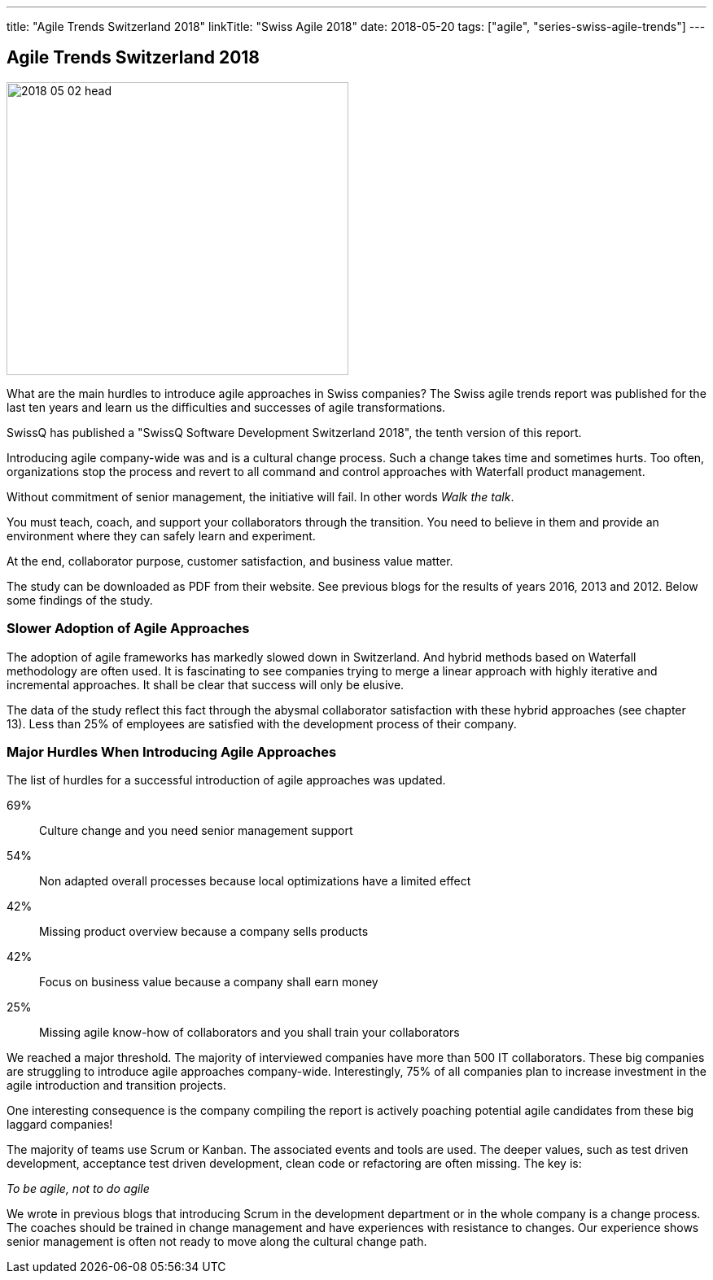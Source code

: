 ---
title: "Agile Trends Switzerland 2018"
linkTitle: "Swiss Agile 2018"
date: 2018-05-20
tags: ["agile", "series-swiss-agile-trends"]
---

== Agile Trends Switzerland 2018
:author: Marcel Baumann
:email: <marcel.baumann@tangly.net>
:homepage: https://www.tangly.net/
:company: https://www.tangly.net/[tangly llc]

image::2018-05-02-head.jpg[width=420,height=360,role=left]

What are the main hurdles to introduce agile approaches in Swiss companies?
The Swiss agile trends report was published for the last ten years and learn us the difficulties and successes of agile transformations.

SwissQ has published a "SwissQ Software Development Switzerland 2018", the tenth version of this report.

Introducing agile company-wide was and is a cultural change process.
Such a change takes time and sometimes hurts.
Too often, organizations stop the process and revert to all command and control approaches with Waterfall product management.

Without commitment of senior management, the initiative will fail.
In other words _Walk the talk_.

You must teach, coach, and support your collaborators through the transition.
You need to believe in them and provide an environment where they can safely learn and experiment.

At the end, collaborator purpose, customer satisfaction, and business value matter.

The study can be downloaded as PDF from their website.
See previous blogs for the results of years 2016, 2013 and 2012.
Below some findings of the study.

=== Slower Adoption of Agile Approaches

The adoption of agile frameworks has markedly slowed down in Switzerland.
And hybrid methods based on Waterfall methodology are often used.
It is fascinating to see companies trying to merge a linear approach with highly iterative and incremental approaches.
It shall be clear that success will only be elusive.

The data of the study reflect this fact through the abysmal collaborator satisfaction with these hybrid approaches (see chapter 13).
Less than 25% of employees are satisfied with the development process of their company.

=== Major Hurdles When Introducing Agile Approaches

The list of hurdles for a successful introduction of agile approaches was updated.

69%:: Culture change and you need senior management support
54%:: Non adapted overall processes because local optimizations have a limited effect
42%:: Missing product overview because a company sells products
42%:: Focus on business value because a company shall earn money
25%:: Missing agile know-how of collaborators and you shall train your collaborators

We reached a major threshold.
The majority of interviewed companies have more than 500 IT collaborators.
These big companies are struggling to introduce agile approaches company-wide.
Interestingly, 75% of all companies plan to increase investment in the agile introduction and transition projects.

One interesting consequence is the company compiling the report is actively poaching potential agile candidates from these big laggard companies!

The majority of teams use Scrum or Kanban.
The associated events and tools are used.
The deeper values, such as test driven development, acceptance test driven development, clean code or refactoring are often missing.
The key is:

[.text-center]
_To be agile, not to do agile_

We wrote in previous blogs that introducing Scrum in the development department or in the whole company is a change process.
The coaches should be trained in change management and have experiences with resistance to changes.
Our experience shows senior management is often not ready to move along the cultural change path.
